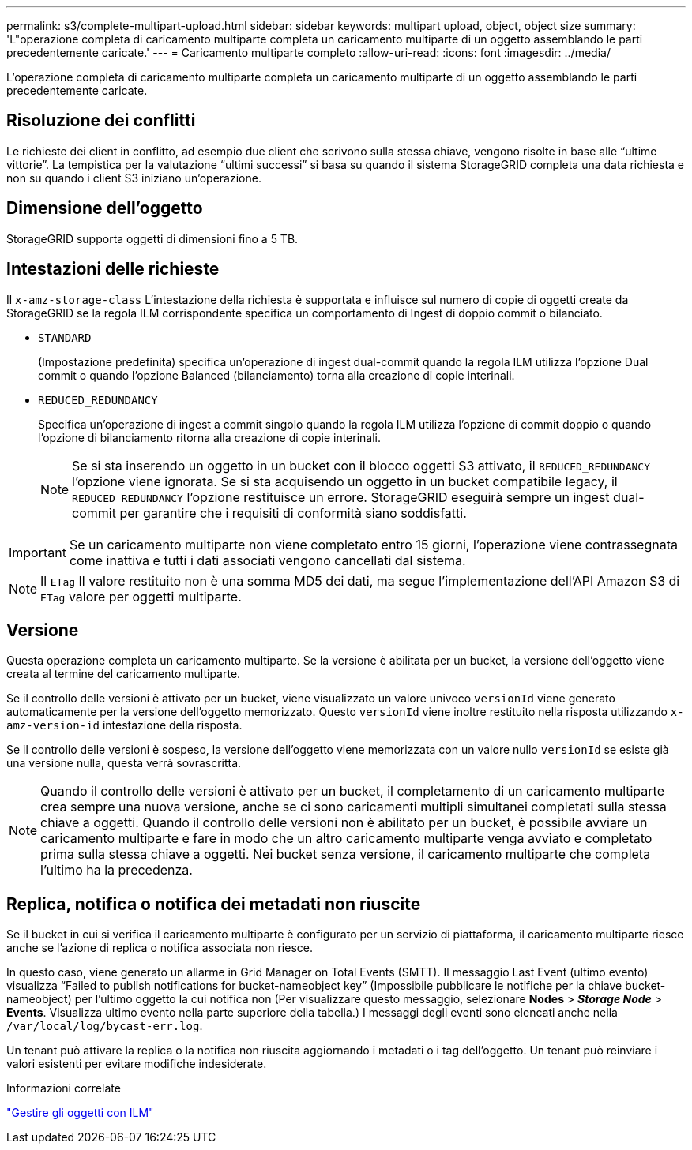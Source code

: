 ---
permalink: s3/complete-multipart-upload.html 
sidebar: sidebar 
keywords: multipart upload, object, object size 
summary: 'L"operazione completa di caricamento multiparte completa un caricamento multiparte di un oggetto assemblando le parti precedentemente caricate.' 
---
= Caricamento multiparte completo
:allow-uri-read: 
:icons: font
:imagesdir: ../media/


[role="lead"]
L'operazione completa di caricamento multiparte completa un caricamento multiparte di un oggetto assemblando le parti precedentemente caricate.



== Risoluzione dei conflitti

Le richieste dei client in conflitto, ad esempio due client che scrivono sulla stessa chiave, vengono risolte in base alle "`ultime vittorie`". La tempistica per la valutazione "`ultimi successi`" si basa su quando il sistema StorageGRID completa una data richiesta e non su quando i client S3 iniziano un'operazione.



== Dimensione dell'oggetto

StorageGRID supporta oggetti di dimensioni fino a 5 TB.



== Intestazioni delle richieste

Il `x-amz-storage-class` L'intestazione della richiesta è supportata e influisce sul numero di copie di oggetti create da StorageGRID se la regola ILM corrispondente specifica un comportamento di Ingest di doppio commit o bilanciato.

* `STANDARD`
+
(Impostazione predefinita) specifica un'operazione di ingest dual-commit quando la regola ILM utilizza l'opzione Dual commit o quando l'opzione Balanced (bilanciamento) torna alla creazione di copie interinali.

* `REDUCED_REDUNDANCY`
+
Specifica un'operazione di ingest a commit singolo quando la regola ILM utilizza l'opzione di commit doppio o quando l'opzione di bilanciamento ritorna alla creazione di copie interinali.

+

NOTE: Se si sta inserendo un oggetto in un bucket con il blocco oggetti S3 attivato, il `REDUCED_REDUNDANCY` l'opzione viene ignorata. Se si sta acquisendo un oggetto in un bucket compatibile legacy, il `REDUCED_REDUNDANCY` l'opzione restituisce un errore. StorageGRID eseguirà sempre un ingest dual-commit per garantire che i requisiti di conformità siano soddisfatti.




IMPORTANT: Se un caricamento multiparte non viene completato entro 15 giorni, l'operazione viene contrassegnata come inattiva e tutti i dati associati vengono cancellati dal sistema.


NOTE: Il `ETag` Il valore restituito non è una somma MD5 dei dati, ma segue l'implementazione dell'API Amazon S3 di `ETag` valore per oggetti multiparte.



== Versione

Questa operazione completa un caricamento multiparte. Se la versione è abilitata per un bucket, la versione dell'oggetto viene creata al termine del caricamento multiparte.

Se il controllo delle versioni è attivato per un bucket, viene visualizzato un valore univoco `versionId` viene generato automaticamente per la versione dell'oggetto memorizzato. Questo `versionId` viene inoltre restituito nella risposta utilizzando `x-amz-version-id` intestazione della risposta.

Se il controllo delle versioni è sospeso, la versione dell'oggetto viene memorizzata con un valore nullo `versionId` se esiste già una versione nulla, questa verrà sovrascritta.


NOTE: Quando il controllo delle versioni è attivato per un bucket, il completamento di un caricamento multiparte crea sempre una nuova versione, anche se ci sono caricamenti multipli simultanei completati sulla stessa chiave a oggetti. Quando il controllo delle versioni non è abilitato per un bucket, è possibile avviare un caricamento multiparte e fare in modo che un altro caricamento multiparte venga avviato e completato prima sulla stessa chiave a oggetti. Nei bucket senza versione, il caricamento multiparte che completa l'ultimo ha la precedenza.



== Replica, notifica o notifica dei metadati non riuscite

Se il bucket in cui si verifica il caricamento multiparte è configurato per un servizio di piattaforma, il caricamento multiparte riesce anche se l'azione di replica o notifica associata non riesce.

In questo caso, viene generato un allarme in Grid Manager on Total Events (SMTT). Il messaggio Last Event (ultimo evento) visualizza "`Failed to publish notifications for bucket-nameobject key`" (Impossibile pubblicare le notifiche per la chiave bucket-nameobject) per l'ultimo oggetto la cui notifica non (Per visualizzare questo messaggio, selezionare *Nodes* > *_Storage Node_* > *Events*. Visualizza ultimo evento nella parte superiore della tabella.) I messaggi degli eventi sono elencati anche nella `/var/local/log/bycast-err.log`.

Un tenant può attivare la replica o la notifica non riuscita aggiornando i metadati o i tag dell'oggetto. Un tenant può reinviare i valori esistenti per evitare modifiche indesiderate.

.Informazioni correlate
link:../ilm/index.html["Gestire gli oggetti con ILM"]
